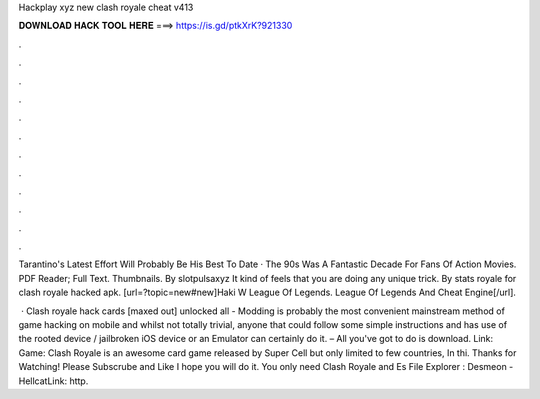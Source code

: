 Hackplay xyz new clash royale cheat v413



𝐃𝐎𝐖𝐍𝐋𝐎𝐀𝐃 𝐇𝐀𝐂𝐊 𝐓𝐎𝐎𝐋 𝐇𝐄𝐑𝐄 ===> https://is.gd/ptkXrK?921330



.



.



.



.



.



.



.



.



.



.



.



.

Tarantino's Latest Effort Will Probably Be His Best To Date · The 90s Was A Fantastic Decade For Fans Of Action Movies. PDF Reader; Full Text. Thumbnails. By slotpulsaxyz It kind of feels that you are doing any unique trick. By stats royale for clash royale hacked apk. [url=?topic=new#new]Haki W League Of Legends. League Of Legends And Cheat Engine[/url].

 · Clash royale hack cards [maxed out] unlocked all - Modding is probably the most convenient mainstream method of game hacking on mobile and whilst not totally trivial, anyone that could follow some simple instructions and has use of the rooted device / jailbroken iOS device or an Emulator can certainly do it. – All you've got to do is download. Link:  Game: Clash Royale is an awesome card game released by Super Cell but only limited to few countries, In thi. Thanks for Watching! Please Subscrube and Like I hope you will do it. You only need Clash Royale and Es File Explorer : Desmeon - HellcatLink: http.
